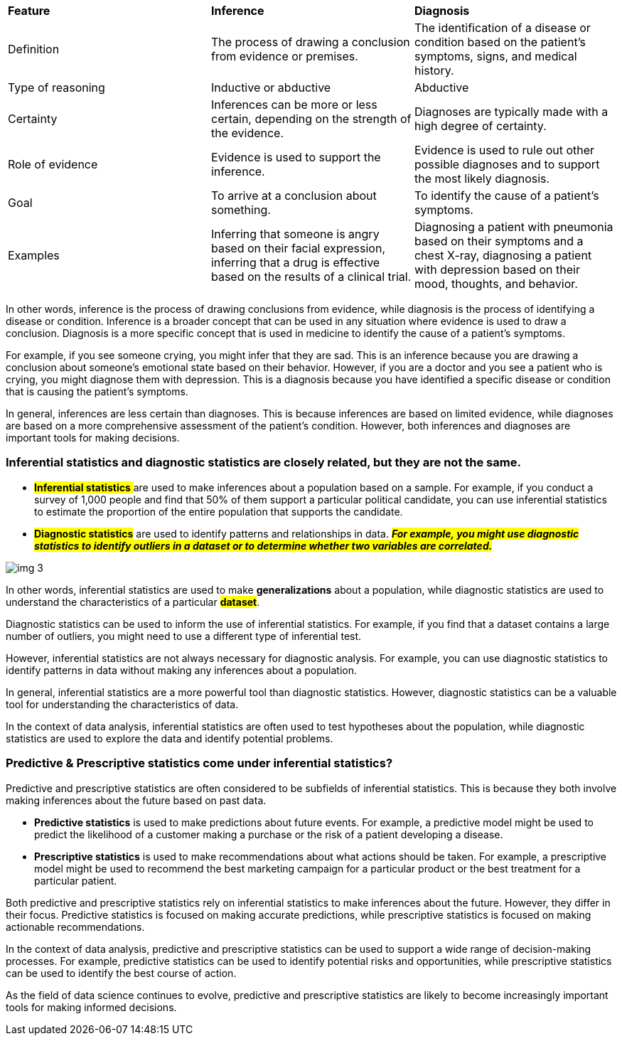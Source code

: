 [cols=",,",]
|===
|*Feature* |*Inference* |*Diagnosis*
|Definition |The process of drawing a conclusion from evidence or premises. |The identification of a disease or condition based on the patient's symptoms, signs, and medical history.
|Type of reasoning |Inductive or abductive |Abductive
|Certainty |Inferences can be more or less certain, depending on the strength of the evidence. |Diagnoses are typically made with a high degree of certainty.
|Role of evidence |Evidence is used to support the inference. |Evidence is used to rule out other possible diagnoses and to support the most likely diagnosis.
|Goal |To arrive at a conclusion about something. |To identify the cause of a patient's symptoms.
|Examples |Inferring that someone is angry based on their facial expression, inferring that a drug is effective based on the results of a clinical trial. |Diagnosing a patient with pneumonia based on their symptoms and a chest X-ray, diagnosing a patient with depression based on their mood, thoughts, and behavior.
|===

In other words, inference is the process of drawing conclusions from evidence, while diagnosis is the process of identifying a disease or condition. Inference is a broader concept that can be used in any situation where evidence is used to draw a conclusion. Diagnosis is a more specific concept that is used in medicine to identify the cause of a patient's symptoms.

For example, if you see someone crying, you might infer that they are sad. This is an inference because you are drawing a conclusion about someone's emotional state based on their behavior. However, if you are a doctor and you see a patient who is crying, you might diagnose them with depression. This is a diagnosis because you have identified a specific disease or condition that is causing the patient's symptoms.

In general, inferences are less certain than diagnoses. This is because inferences are based on limited evidence, while diagnoses are based on a more comprehensive assessment of the patient's condition. However, both inferences and diagnoses are important tools for making decisions.


=== Inferential statistics and diagnostic statistics are closely related, but they are not the same.

* ##*Inferential statistics* ##are used to make inferences about a population based on a sample. For example, if you conduct a survey of 1,000 people and find that 50% of them support a particular political candidate, you can use inferential statistics to estimate the proportion of the entire population that supports the candidate.
* #*Diagnostic statistics*# are used to identify patterns and relationships in data. #*_For example, you might use diagnostic statistics to identify outliers in a dataset or to determine whether two variables are correlated._*#

image::img_3.png[]



In other words, inferential statistics are used to make *generalizations* about a population, while diagnostic statistics are used to understand the characteristics of a particular *#dataset#*.

Diagnostic statistics can be used to inform the use of inferential statistics. For example, if you find that a dataset contains a large number of outliers, you might need to use a different type of inferential test.

However, inferential statistics are not always necessary for diagnostic analysis. For example, you can use diagnostic statistics to identify patterns in data without making any inferences about a population.

In general, inferential statistics are a more powerful tool than diagnostic statistics. However, diagnostic statistics can be a valuable tool for understanding the characteristics of data.

In the context of data analysis, inferential statistics are often used to test hypotheses about the population, while diagnostic statistics are used to explore the data and identify potential problems.


=== Predictive & Prescriptive statistics come under inferential statistics?

Predictive and prescriptive statistics are often considered to be subfields of inferential statistics. This is because they both involve making inferences about the future based on past data.

* *Predictive statistics* is used to make predictions about future events. For example, a predictive model might be used to predict the likelihood of a customer making a purchase or the risk of a patient developing a disease.
* *Prescriptive statistics* is used to make recommendations about what actions should be taken. For example, a prescriptive model might be used to recommend the best marketing campaign for a particular product or the best treatment for a particular patient.

Both predictive and prescriptive statistics rely on inferential statistics to make inferences about the future. However, they differ in their focus. Predictive statistics is focused on making accurate predictions, while prescriptive statistics is focused on making actionable recommendations.

In the context of data analysis, predictive and prescriptive statistics can be used to support a wide range of decision-making processes. For example, predictive statistics can be used to identify potential risks and opportunities, while prescriptive statistics can be used to identify the best course of action.

As the field of data science continues to evolve, predictive and prescriptive statistics are likely to become increasingly important tools for making informed decisions.
